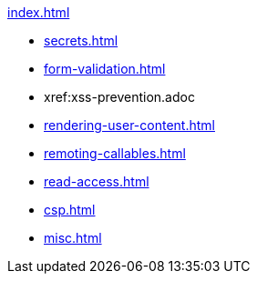 .xref:index.adoc[]
* xref:secrets.adoc[]
* xref:form-validation.adoc[]
* xref:xss-prevention.adoc
* xref:rendering-user-content.adoc[]
* xref:remoting-callables.adoc[]
* xref:read-access.adoc[]
* xref:csp.adoc[]
* xref:misc.adoc[]
